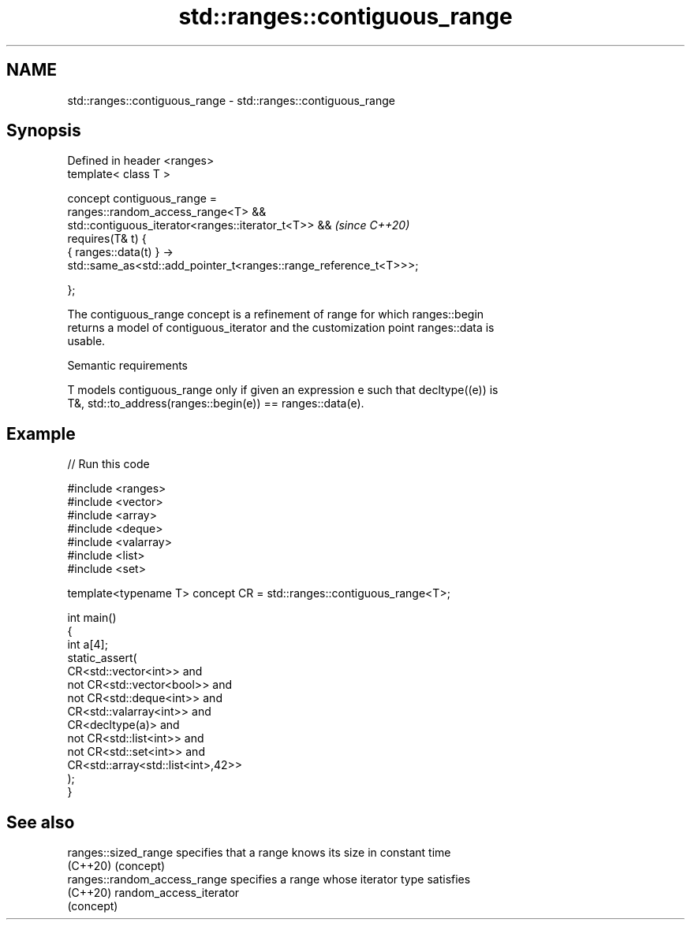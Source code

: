 .TH std::ranges::contiguous_range 3 "2022.07.31" "http://cppreference.com" "C++ Standard Libary"
.SH NAME
std::ranges::contiguous_range \- std::ranges::contiguous_range

.SH Synopsis
   Defined in header <ranges>
   template< class T >

   concept contiguous_range =
   ranges::random_access_range<T> &&
   std::contiguous_iterator<ranges::iterator_t<T>> &&               \fI(since C++20)\fP
   requires(T& t) {
   { ranges::data(t) } ->
   std::same_as<std::add_pointer_t<ranges::range_reference_t<T>>>;

   };

   The contiguous_range concept is a refinement of range for which ranges::begin
   returns a model of contiguous_iterator and the customization point ranges::data is
   usable.

  Semantic requirements

   T models contiguous_range only if given an expression e such that decltype((e)) is
   T&, std::to_address(ranges::begin(e)) == ranges::data(e).

.SH Example


// Run this code

 #include <ranges>
 #include <vector>
 #include <array>
 #include <deque>
 #include <valarray>
 #include <list>
 #include <set>

 template<typename T> concept CR = std::ranges::contiguous_range<T>;

 int main()
 {
     int a[4];
     static_assert(
             CR<std::vector<int>> and
         not CR<std::vector<bool>> and
         not CR<std::deque<int>> and
             CR<std::valarray<int>> and
             CR<decltype(a)> and
         not CR<std::list<int>> and
         not CR<std::set<int>> and
             CR<std::array<std::list<int>,42>>
     );
 }

.SH See also

   ranges::sized_range         specifies that a range knows its size in constant time
   (C++20)                     (concept)
   ranges::random_access_range specifies a range whose iterator type satisfies
   (C++20)                     random_access_iterator
                               (concept)
